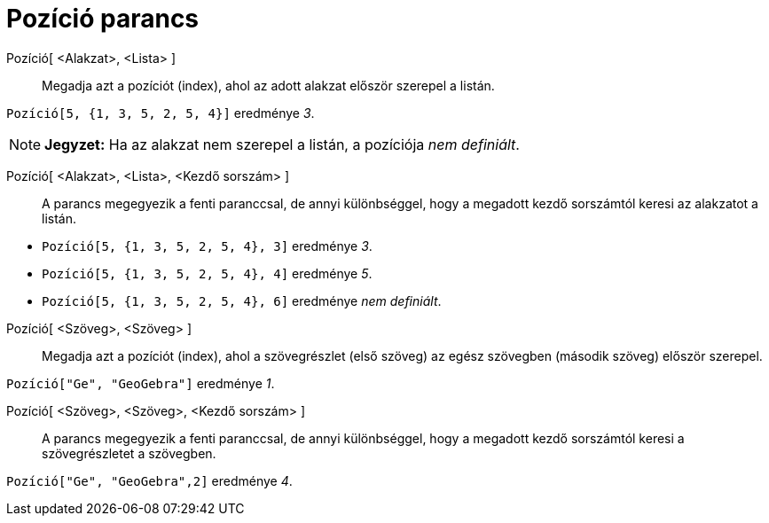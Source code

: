 = Pozíció parancs
:page-en: commands/IndexOf
ifdef::env-github[:imagesdir: /hu/modules/ROOT/assets/images]

Pozíció[ <Alakzat>, <Lista> ]::
  Megadja azt a pozíciót (index), ahol az adott alakzat először szerepel a listán.

[EXAMPLE]
====

`++Pozíció[5, {1, 3, 5, 2, 5, 4}]++` eredménye _3_.

====

[NOTE]
====

*Jegyzet:* Ha az alakzat nem szerepel a listán, a pozíciója _nem definiált_.

====

Pozíció[ <Alakzat>, <Lista>, <Kezdő sorszám> ]::
  A parancs megegyezik a fenti paranccsal, de annyi különbséggel, hogy a megadott kezdő sorszámtól keresi az alakzatot a
  listán.

[EXAMPLE]
====

* `++ Pozíció[5, {1, 3, 5, 2, 5, 4}, 3]++` eredménye _3_.
* `++ Pozíció[5, {1, 3, 5, 2, 5, 4}, 4]++` eredménye _5_.
* `++ Pozíció[5, {1, 3, 5, 2, 5, 4}, 6]++` eredménye _nem definiált_.

====

Pozíció[ <Szöveg>, <Szöveg> ]::
  Megadja azt a pozíciót (index), ahol a szövegrészlet (első szöveg) az egész szövegben (második szöveg) először
  szerepel.

[EXAMPLE]
====

`++Pozíció["Ge", "GeoGebra"]++` eredménye _1_.

====

Pozíció[ <Szöveg>, <Szöveg>, <Kezdő sorszám> ]::
  A parancs megegyezik a fenti paranccsal, de annyi különbséggel, hogy a megadott kezdő sorszámtól keresi a
  szövegrészletet a szövegben.

[EXAMPLE]
====

`++Pozíció["Ge", "GeoGebra",2]++` eredménye _4_.

====
